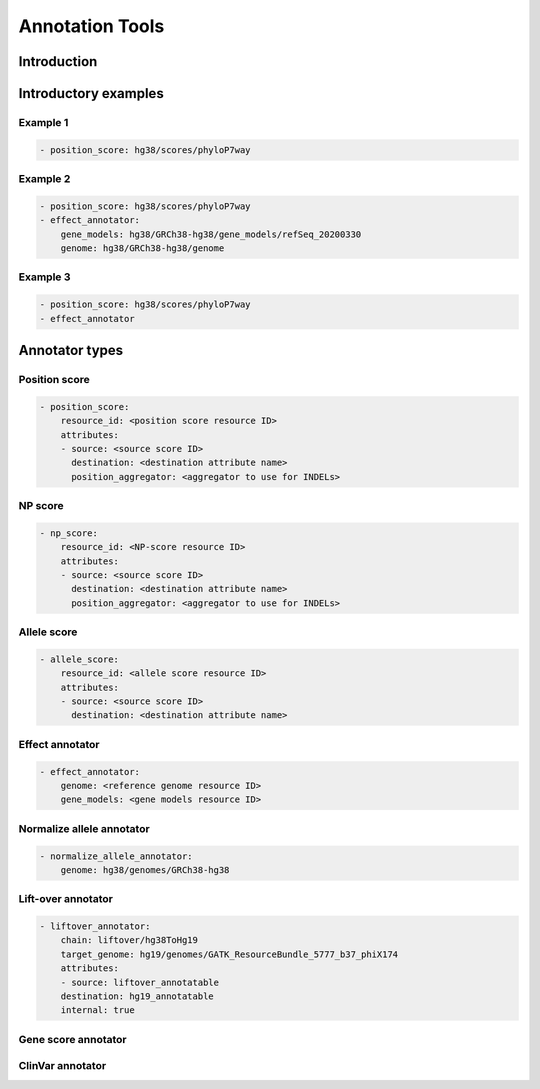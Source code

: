 Annotation Tools
================


Introduction
************

Introductory examples
*********************

Example 1
#########

.. code:: yaml

    - position_score: hg38/scores/phyloP7way 


Example 2
#########

.. code:: yaml

    - position_score: hg38/scores/phyloP7way 
    - effect_annotator: 
        gene_models: hg38/GRCh38-hg38/gene_models/refSeq_20200330 
        genome: hg38/GRCh38-hg38/genome 


Example 3
#########

.. code:: yaml

    - position_score: hg38/scores/phyloP7way 
    - effect_annotator


Annotator types
***************


Position score
##############

.. code:: yaml

    - position_score:
        resource_id: <position score resource ID>
        attributes:
        - source: <source score ID>
          destination: <destination attribute name>
          position_aggregator: <aggregator to use for INDELs>


NP score
########

.. code:: yaml

    - np_score:
        resource_id: <NP-score resource ID>
        attributes:
        - source: <source score ID>
          destination: <destination attribute name>
          position_aggregator: <aggregator to use for INDELs>

Allele score
############

.. code:: yaml

    - allele_score:
        resource_id: <allele score resource ID>
        attributes:
        - source: <source score ID>
          destination: <destination attribute name>


Effect annotator
################


.. code:: yaml

    - effect_annotator: 
        genome: <reference genome resource ID>
        gene_models: <gene models resource ID>


Normalize allele annotator
##########################

.. code:: yaml

    - normalize_allele_annotator:
        genome: hg38/genomes/GRCh38-hg38


Lift-over annotator
###################


.. code:: yaml

    - liftover_annotator:
        chain: liftover/hg38ToHg19
        target_genome: hg19/genomes/GATK_ResourceBundle_5777_b37_phiX174
        attributes:
        - source: liftover_annotatable
        destination: hg19_annotatable
        internal: true


Gene score annotator
####################


ClinVar annotator
#################

